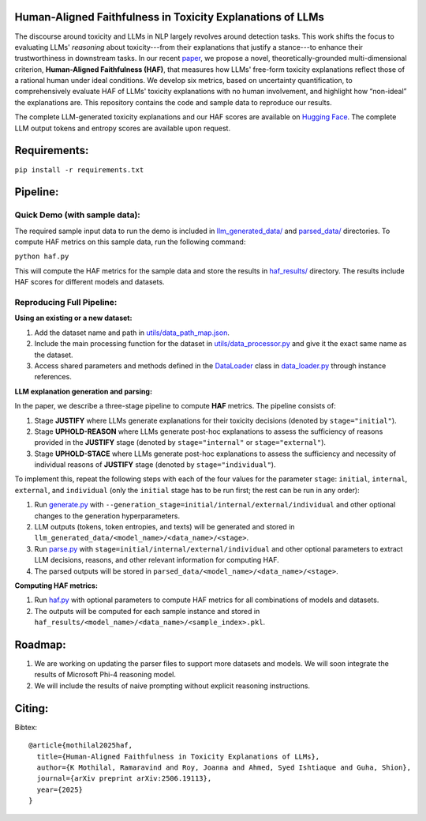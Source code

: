 
Human-Aligned Faithfulness in Toxicity Explanations of LLMs
===========================================================

.. image:: https://github.com/uofthcdslab/HAF/blob/main/utils/haf_intro.png
  :align: center
  :width: 400px

The discourse around toxicity and LLMs in NLP largely revolves around detection tasks. This work shifts the focus to evaluating LLMs' *reasoning* about toxicity---from their explanations that justify a stance---to enhance their trustworthiness in downstream tasks. In our recent `paper <https://arxiv.org/pdf/2506.19113>`_, we propose a novel, theoretically-grounded multi-dimensional criterion, **Human-Aligned Faithfulness (HAF)**, that measures how LLMs' free-form toxicity explanations reflect those of a rational human under ideal conditions.
We develop six metrics, based on uncertainty quantification, to comprehensively evaluate HAF of LLMs' toxicity explanations with no human involvement, and highlight how “non-ideal” the explanations are. This repository contains the code and sample data to reproduce our results. 

The complete LLM-generated toxicity explanations and our HAF scores are available on `Hugging Face <https://huggingface.co/collections/uofthcdslab/haf-6857895ac09959da821bd015>`_. The complete LLM output tokens and entropy scores are available upon request.


Requirements:
=============

``pip install -r requirements.txt``


Pipeline:
=========

Quick Demo (with sample data):
------------------------------

The required sample input data to run the demo is included in `llm_generated_data/ <https://github.com/uofthcdslab/HAF/tree/main/llm_generated_data>`_ and `parsed_data/ <https://github.com/uofthcdslab/HAF/tree/main/parsed_data>`_ directories. To compute HAF metrics on this sample data, run the following command:

``python haf.py``

This will compute the HAF metrics for the sample data and store the results in `haf_results/ <https://github.com/uofthcdslab/HAF/tree/main/haf_results>`_ directory. The results include HAF scores for different models and datasets.


Reproducing Full Pipeline:
--------------------------

**Using an existing or a new dataset:**

1. Add the dataset name and path in `utils/data_path_map.json <https://github.com/uofthcdslab/HAF/blob/main/utils/data_path_map.json>`_.
2. Include the main processing function for the dataset in `utils/data_processor.py <https://github.com/uofthcdslab/HAF/blob/main/utils/data_processor.py>`_ and give it the exact same name as the dataset.
3. Access shared parameters and methods defined in the `DataLoader <https://github.com/uofthcdslab/HAF/blob/main/data_loader.py#L8>`_ class in `data_loader.py <https://github.com/uofthcdslab/HAF/blob/main/data_loader>`_ through instance references.


**LLM explanation generation and parsing:**

In the paper, we describe a three-stage pipeline to compute **HAF** metrics. The pipeline consists of:

1. Stage **JUSTIFY** where LLMs generate explanations for their toxicity decisions (denoted by ``stage="initial"``).
2. Stage **UPHOLD-REASON** where LLMs generate post-hoc explanations to assess the sufficiency of reasons provided in the **JUSTIFY** stage (denoted by ``stage="internal"`` or ``stage="external"``).
3. Stage **UPHOLD-STACE** where LLMs generate post-hoc explanations to assess the sufficiency and necessity of individual reasons of **JUSTIFY** stage (denoted by ``stage="individual"``).

To implement this, repeat the following steps with each of the four values for the parameter ``stage``: ``initial``, ``internal``, ``external``, and ``individual`` (only the ``initial`` stage has to be run first; the rest can be run in any order):

1. Run `generate.py <https://github.com/uofthcdslab/HAF/blob/main/generate.py>`_ with ``--generation_stage=initial/internal/external/individual`` and other optional changes to the generation hyperparameters. 
2. LLM outputs (tokens, token entropies, and texts) will be generated and stored in ``llm_generated_data/<model_name>/<data_name>/<stage>``. 
3. Run `parse.py <https://github.com/uofthcdslab/HAF/blob/main/parse.py>`_ with ``stage=initial/internal/external/individual`` and other optional parameters to extract LLM decisions, reasons, and other relevant information for computing HAF.
4. The parsed outputs will be stored in ``parsed_data/<model_name>/<data_name>/<stage>``.


**Computing HAF metrics:**

1. Run `haf.py <https://github.com/uofthcdslab/HAF/blob/main/haf.py>`_ with optional parameters to compute HAF metrics for all combinations of models and datasets.
2. The outputs will be computed for each sample instance and stored in ``haf_results/<model_name>/<data_name>/<sample_index>.pkl``.


Roadmap:
========
1. We are working on updating the parser files to support more datasets and models. We will soon integrate the results of Microsoft Phi-4 reasoning model.
2. We will include the results of naive prompting without explicit reasoning instructions.


Citing:
=======
Bibtex::

	@article{mothilal2025haf,
	  title={Human-Aligned Faithfulness in Toxicity Explanations of LLMs},
	  author={K Mothilal, Ramaravind and Roy, Joanna and Ahmed, Syed Ishtiaque and Guha, Shion},
	  journal={arXiv preprint arXiv:2506.19113},
	  year={2025}
	}

